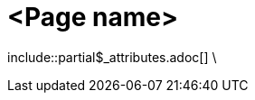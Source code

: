= <Page name>
:description: The page's description
:keywords: <keywords>
//:page-partial:

\include::partial$_attributes.adoc[]
\

//Remove the backslash in front of the includes before using the page

//Add your content here

//OPTIONAL: List all files in this folder or a relative path
//files::path-to-files[]

//OPTIONAL: Add a subsection with automatically generated links to related topics based on a list of keywords.
//Exclude keywords with !<keyword>
//related::<included>,!<excluded>[]
